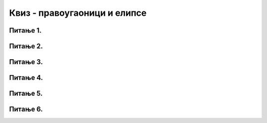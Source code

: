 Квиз - правоугаоници и елипсе
=============================

Питање 1.
~~~~~~~~~

.. fillintheblank:: pygame_quiz_crtanje_elipsi_1

    Наведи уређени пар координата центра елипсе нацртане са
    ``pg.draw.ellipse(50, 60, 70, 80)``.

    - :\(85,[ ]*100\): Тачно!
      :\(85,[ ]*[0-9]+\): Пажљивије израчунај координату y.
      :\([0-9]+,[ ]*100\): Пажљивије израчунај координату x.
      :\([0-9]+,[ ]*[0-9]+\): Пажљивије израчунај обе координате.
      :.*: Резултат запиши у облику уређеног пара.


Питање 2.
~~~~~~~~~

.. mchoice:: pygame_quiz_argumenti_crtanja_elipsi_2
   :multiple_answers:
   :answer_a: pg.draw.ellipse(prozor, pg.Color("red"), (100, 100, 40, 30))
   :answer_b: pg.draw.ellipse(prozor, pg.Color("red"), (30,  40,  40, 30))
   :answer_c: pg.draw.ellipse(prozor, pg.Color("red"), (100, 100, 60, 80))
   :answer_d: pg.draw.ellipse(prozor, pg.Color("red"), (50, 70, 80, 60))
   :answer_e: pg.draw.ellipse(prozor, pg.Color("red"), (80, 60, 100, 120))
   :correct: c, d
   :feedback_a: Покушај поново
   :feedback_b: Покушај поново
   :feedback_c: Тачно
   :feedback_d: Тачно
   :feedback_e: Покушај поново

   Круг има свој полупречник, а елипсе имају своје полуосе. Мала
   полуоса је најмање растојање од центра до линије елипсе, а велика
   полуоса је највеће растојање од центра до линије елипсе. Које од
   наредних елипси имају малу полуосу 30, а велику 40 пиксела?


Питање 3.
~~~~~~~~~

.. mchoice:: pygame_quiz_argumenti_crtanja_elipsi_3
   :answer_a: pg.draw.ellipse(prozor, pg.Color("red"), (100, 100, 40, 30))
   :answer_b: pg.draw.ellipse(prozor, pg.Color("red"), (30,  40,  50, 50), 2)
   :answer_c: pg.draw.ellipse(prozor, pg.Color("red"), (100, 100, 60, 80), 3)
   :answer_d: pg.draw.ellipse(prozor, pg.Color("red"), (50, 70, 60, 60))
   :correct: b
   :feedback_a: Покушај поново
   :feedback_b: Тачно
   :feedback_c: Покушај поново
   :feedback_d: Покушај поново

   Којом наредбом се исцртава кружна линија?
   

Питање 4.
~~~~~~~~~

.. mchoice:: pygame_quiz_argumenti_crtanja_pravougaonika_1
   :answer_a: Координате горњег левог темена
   :answer_b: Дебљина
   :answer_c: Ширина
   :answer_d: Висина
   :answer_e: Координате центра
   :correct: e
   :feedback_a: Покушај поново
   :feedback_b: Покушај поново
   :feedback_c: Покушај поново
   :feedback_d: Покушај поново
   :feedback_e: Тачно

   Шта се НЕ задаје приликом цртања правоугаоника?


Питање 5.
~~~~~~~~~

.. mchoice:: pygame_quiz_argumenti_crtanja_pravougaonika_2
   :answer_a: pg.draw.rect(prozor, boja, 100, 100, 30, 50)
   :answer_b: pg.draw.rect(prozor, boja, (100, 100), (30, 50))
   :answer_c: pg.draw.rect(prozor, boja, (100, 100), 30, 50)
   :answer_d: pg.draw.rect(prozor, boja, (100, 100, 30, 50))
   :correct: d
   :feedback_a: Покушај поново
   :feedback_b: Покушај поново
   :feedback_c: Покушај поново
   :feedback_d: Тачно

   Да би се нацртао правоугаоник чије је горње лево теме у тачки
   :math:`(100, 100)`, чија је ширина :math:`30`, а висина :math:`50`
   пиксела, потребно је извршити позив функције:


Питање 6.
~~~~~~~~~

.. mchoice:: pygame_quiz_argumenti_crtanja_pravougaonika_3
   :answer_a: pg.draw.rect(prozor, boja, (80, 80, 50, 80))
   :answer_b: pg.draw.rect(prozor, boja, (80, 80), (130, 160))
   :answer_c: pg.draw.rect(prozor, boja, (80, 80, 130, 160))
   :answer_d: pg.draw.rect(prozor, boja, (80, 80), (50, 80))
   :correct: a
   :feedback_a: Тачно
   :feedback_b: Покушај поново
   :feedback_c: Покушај поново
   :feedback_d: Покушај поново

   Да би се нацртао правоугаоник чије је горње лево теме у тачки
   :math:`(80, 80)`, а доње десно теме у тачки :math:`(130, 160)`,
   потребно је извршити позив функције:
